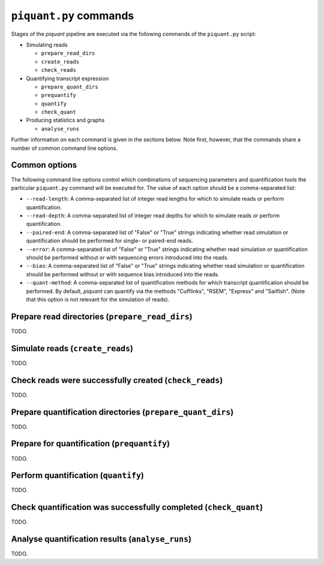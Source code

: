 ``piquant.py`` commands
====================

Stages of the *piquant* pipeline are executed via the following commands of the ``piquant.py`` script:

* Simulating reads

  * ``prepare_read_dirs``
  * ``create_reads``
  * ``check_reads``

* Quantifying transcript expression

  * ``prepare_quant_dirs``
  * ``prequantify``
  * ``quantify``
  * ``check_quant``

* Producing statistics and graphs

  * ``analyse_runs``

Further information on each command is given in the sections below. Note first, however, that the commands share a number of common command line options.

Common options
--------------

The following command line options control which combinations of sequencing parameters and quantification tools the particular ``piquant.py`` command will be executed for. The value of each option should be a comma-separated list:

* ``--read-length``: A comma-separated list of integer read lengths for which to simulate reads or perform quantification.
* ``--read-depth``: A comma-separated list of integer read depths for which to simulate reads or perform quantification.
* ``--paired-end``: A comma-separated list of "False" or "True" strings indicating whether read simulation or quantification should be performed for single- or paired-end reads.
* ``--error``: A comma-separated list of "False" or "True" strings indicating whether read simulation or quantification should be performed without or with sequencing errors introduced into the reads.
* ``--bias``: A comma-separated list of "False" or "True" strings indicating whether read simulation or quantification should be performed without or with sequence bias introduced into the reads.
* ``--quant-method``: A comma-separated list of quantification methods for which transcript quantification should be performed. By default, *piquant* can quantify via the methods "Cufflinks", "RSEM", "Express" and "Sailfish". (Note that this option is not relevant for the simulation of reads).

Prepare read directories (``prepare_read_dirs``)
------------------------------------------------

TODO.

Simulate reads (``create_reads``)
---------------------------------

TODO.

Check reads were successfully created (``check_reads``)
-------------------------------------------------------

TODO.

Prepare quantification directories (``prepare_quant_dirs``)
-----------------------------------------------------------

TODO.

Prepare for quantification (``prequantify``)
--------------------------------------------

TODO.

Perform quantification (``quantify``)
-------------------------------------

TODO.

Check quantification was successfully completed (``check_quant``)
-----------------------------------------------------------------

TODO.

Analyse quantification results (``analyse_runs``)
-------------------------------------------------

TODO.
